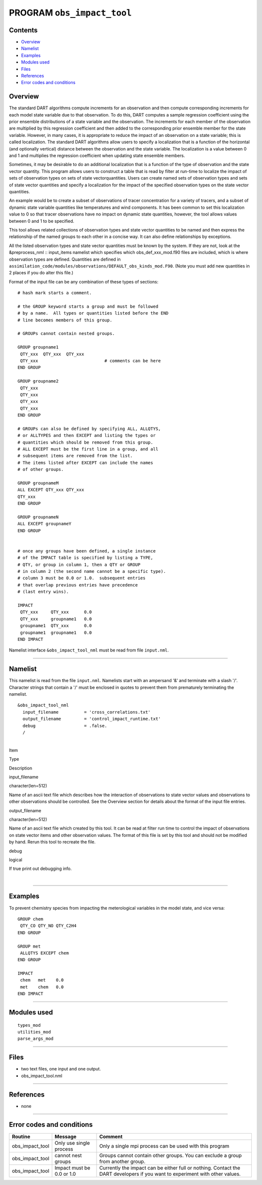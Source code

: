 PROGRAM ``obs_impact_tool``
===========================

Contents
--------

-  `Overview <#overview>`__
-  `Namelist <#namelist>`__
-  `Examples <#examples>`__
-  `Modules used <#modules_used>`__
-  `Files <#files>`__
-  `References <#references>`__
-  `Error codes and conditions <#error_codes_and_conditions>`__

Overview
--------

The standard DART algorithms compute increments for an observation and then compute corresponding increments for each
model state variable due to that observation. To do this, DART computes a sample regression coefficient using the prior
ensemble distributions of a state variable and the observation. The increments for each member of the observation are
multiplied by this regression coefficient and then added to the corresponding prior ensemble member for the state
variable. However, in many cases, it is appropriate to reduce the impact of an observation on a state variable; this is
called localization. The standard DART algorithms allow users to specify a localization that is a function of the
horizontal (and optionally vertical) distance between the observation and the state variable. The localization is a
value between 0 and 1 and multiplies the regression coefficient when updating state ensemble members.

Sometimes, it may be desirable to do an additional localization that is a function of the type of observation and the
state vector quantity. This program allows users to construct a table that is read by filter at run-time to localize the
impact of sets of observation types on sets of state vectorquantities. Users can create named sets of observation types
and sets of state vector quantities and specify a localization for the impact of the specified observation types on the
state vector quantities.

An example would be to create a subset of observations of tracer concentration for a variety of tracers, and a subset of
dynamic state variable quantities like temperatures and wind components. It has been common to set this localization
value to 0 so that tracer observations have no impact on dynamic state quantities, however, the tool allows values
between 0 and 1 to be specified.

This tool allows related collections of observation types and state vector quantities to be named and then express the
relationship of the named groups to each other in a concise way. It can also define relationships by exceptions.

All the listed observation types and state vector quantities must be known by the system. If they are not, look at the
&preprocess_nml :: input_items namelist which specifies which obs_def_xxx_mod.f90 files are included, which is where
observation types are defined. Quantities are defined in
``assimilation_code/modules/observations/DEFAULT_obs_kinds_mod.F90``. (Note you must add new quantities in 2 places if
you do alter this file.)

Format of the input file can be any combination of these types of sections:

.. container::

   ::



      # hash mark starts a comment.

      # the GROUP keyword starts a group and must be followed
      # by a name.  All types or quantities listed before the END
      # line becomes members of this group.

      # GROUPs cannot contain nested groups.

      GROUP groupname1
       QTY_xxx  QTY_xxx  QTY_xxx
       QTY_xxx                          # comments can be here
      END GROUP

      GROUP groupname2
       QTY_xxx  
       QTY_xxx  
       QTY_xxx
       QTY_xxx
      END GROUP

      # GROUPs can also be defined by specifying ALL, ALLQTYS,
      # or ALLTYPES and then EXCEPT and listing the types or
      # quantities which should be removed from this group.
      # ALL EXCEPT must be the first line in a group, and all
      # subsequent items are removed from the list.
      # The items listed after EXCEPT can include the names
      # of other groups.

      GROUP groupnameM
      ALL EXCEPT QTY_xxx QTY_xxx
      QTY_xxx
      END GROUP

      GROUP groupnameN
      ALL EXCEPT groupnameY
      END GROUP


      # once any groups have been defined, a single instance
      # of the IMPACT table is specified by listing a TYPE,
      # QTY, or group in column 1, then a QTY or GROUP
      # in column 2 (the second name cannot be a specific type).
      # column 3 must be 0.0 or 1.0.  subsequent entries
      # that overlap previous entries have precedence
      # (last entry wins).

      IMPACT
       QTY_xxx     QTY_xxx      0.0
       QTY_xxx     groupname1   0.0
       groupname1  QTY_xxx      0.0
       groupname1  groupname1   0.0
      END IMPACT

Namelist interface ``&obs_impact_tool_nml`` must be read from file ``input.nml``.

--------------

Namelist
--------

This namelist is read from the file ``input.nml``. Namelists start with an ampersand '&' and terminate with a slash '/'.
Character strings that contain a '/' must be enclosed in quotes to prevent them from prematurely terminating the
namelist.

::

   &obs_impact_tool_nml
     input_filename          = 'cross_correlations.txt'
     output_filename         = 'control_impact_runtime.txt'
     debug                   = .false.
     /

| 

.. container::

   Item

Type

Description

input_filename

character(len=512)

Name of an ascii text file which describes how the interaction of observations to state vector values and observations
to other observations should be controlled. See the Overview section for details about the format of the input file
entries.

output_filename

character(len=512)

Name of an ascii text file which created by this tool. It can be read at filter run time to control the impact of
observations on state vector items and other observation values. The format of this file is set by this tool and should
not be modified by hand. Rerun this tool to recreate the file.

debug

logical

If true print out debugging info.

| 

--------------

Examples
--------

To prevent chemistry species from impacting the meterological variables in the model state, and vice versa:

.. container::

   ::

      GROUP chem
       QTY_CO QTY_NO QTY_C2H4
      END GROUP

      GROUP met
       ALLQTYS EXCEPT chem
      END GROUP

      IMPACT
       chem   met    0.0
       met    chem   0.0
      END IMPACT

--------------

.. _modules_used:

Modules used
------------

::

   types_mod
   utilities_mod
   parse_args_mod

--------------

Files
-----

-  two text files, one input and one output.
-  obs_impact_tool.nml

--------------

References
----------

-  none

--------------

.. _error_codes_and_conditions:

Error codes and conditions
--------------------------

.. container:: errors

   +-----------------+---------------------------+----------------------------------------------------------------------+
   | Routine         | Message                   | Comment                                                              |
   +=================+===========================+======================================================================+
   | obs_impact_tool | Only use single process   | Only a single mpi process can be used with this program              |
   +-----------------+---------------------------+----------------------------------------------------------------------+
   | obs_impact_tool | cannot nest groups        | Groups cannot contain other groups. You can exclude a group from     |
   |                 |                           | another group.                                                       |
   +-----------------+---------------------------+----------------------------------------------------------------------+
   | obs_impact_tool | Impact must be 0.0 or 1.0 | Currently the impact can be either full or nothing. Contact the DART |
   |                 |                           | developers if you want to experiment with other values.              |
   +-----------------+---------------------------+----------------------------------------------------------------------+
